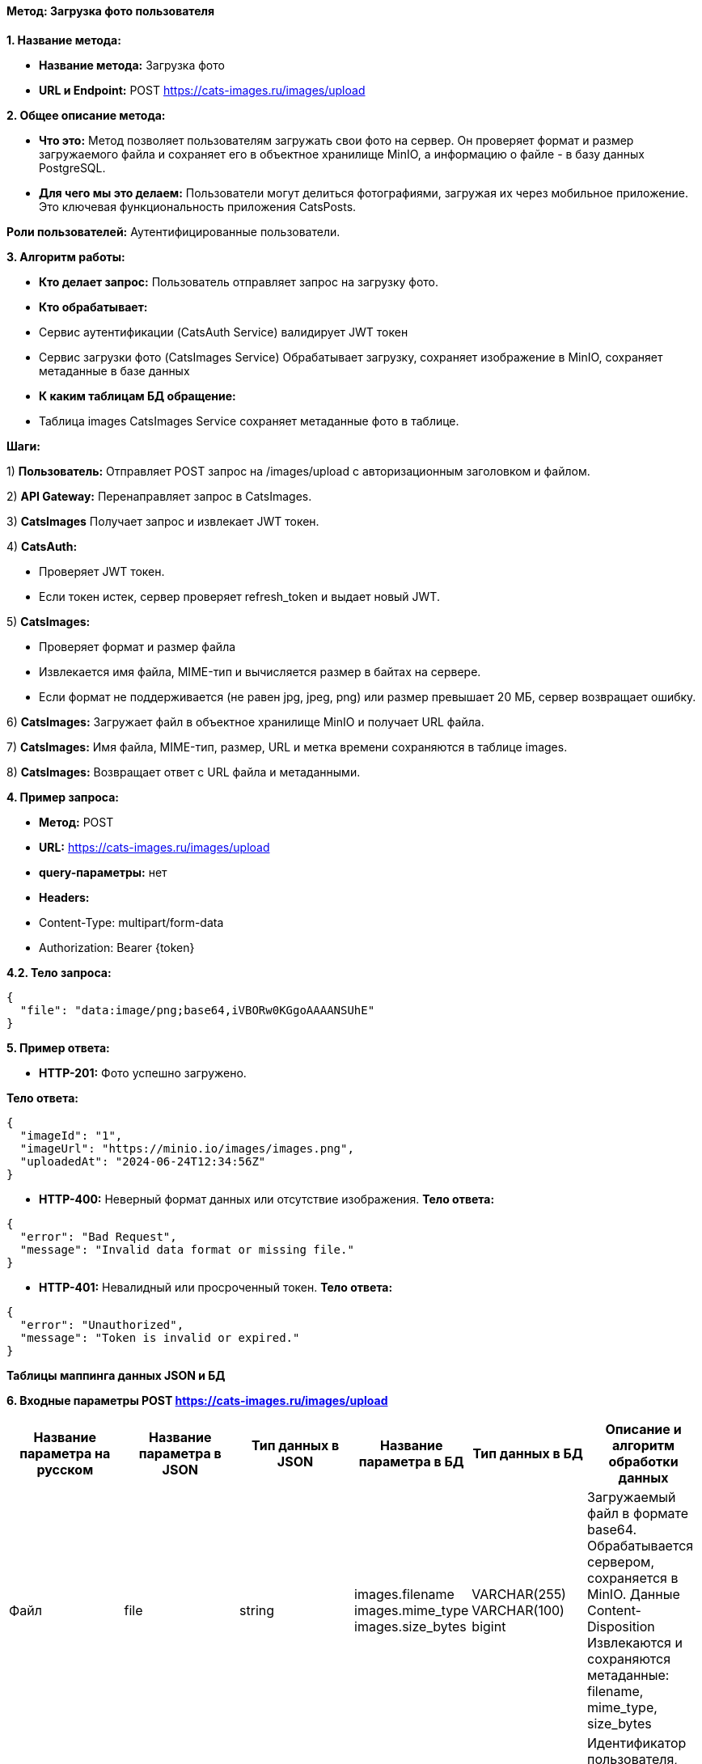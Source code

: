 ==== Метод: Загрузка фото пользователя

*1. Название метода:*

- *Название метода:*  Загрузка фото

- *URL и Endpoint:* POST https://cats-images.ru/images/upload

*2. Общее описание метода:*

- *Что это:* Метод позволяет пользователям загружать свои фото на сервер. Он проверяет формат и размер загружаемого файла и сохраняет его в объектное хранилище MinIO, а информацию о файле - в базу данных PostgreSQL.

- *Для чего мы это делаем:* Пользователи могут делиться фотографиями, загружая их через мобильное приложение. Это ключевая функциональность приложения CatsPosts.

*Роли пользователей:* Аутентифицированные пользователи.

*3. Алгоритм работы:*

- *Кто делает запрос:* Пользователь отправляет запрос на загрузку фото.

- *Кто обрабатывает:* 

- Сервис аутентификации (CatsAuth Service) валидирует JWT токен 

- Сервис загрузки фото  (CatsImages Service) Обрабатывает загрузку, сохраняет изображение в MinIO, сохраняет метаданные в базе данных

- *К каким таблицам БД обращение:*

 - Таблица images CatsImages Service сохраняет метаданные фото в таблице.

*Шаги:*

1) *Пользователь:* Отправляет POST запрос на /images/upload с авторизационным заголовком и файлом.

2) *API Gateway:* Перенаправляет запрос в CatsImages.

3) *CatsImages* Получает запрос и извлекает JWT токен.

4) *CatsAuth:*

- Проверяет JWT токен.

- Если токен истек, сервер проверяет refresh_token и выдает новый JWT.

5) *CatsImages:* 

- Проверяет формат и размер файла

- Извлекается имя файла, MIME-тип и вычисляется размер в байтах на сервере.

- Если формат не поддерживается (не равен jpg, jpeg, png) или размер превышает 20 МБ, сервер возвращает ошибку.

6) *CatsImages:* Загружает файл в объектное хранилище MinIO и получает URL файла.

7) *CatsImages:* Имя файла, MIME-тип, размер, URL и метка времени сохраняются в таблице images.

8) *CatsImages:* Возвращает ответ с URL файла и метаданными.

*4. Пример запроса:*

- *Метод:* POST

- *URL:* https://cats-images.ru/images/upload

- *query-параметры:* нет

- *Headers:* 

- Content-Type: multipart/form-data
- Authorization: Bearer {token}

*4.2. Тело запроса:*
[source, json]
----
{
  "file": "data:image/png;base64,iVBORw0KGgoAAAANSUhE"
}
----
*5. Пример ответа:*

- *HTTP-201:* Фото успешно загружено.

*Тело ответа:*
[source,json]
----
{
  "imageId": "1",
  "imageUrl": "https://minio.io/images/images.png",
  "uploadedAt": "2024-06-24T12:34:56Z"
}
----

- *HTTP-400:* Неверный формат данных или отсутствие изображения.
*Тело ответа:*
[source,json]
----
{
  "error": "Bad Request",
  "message": "Invalid data format or missing file."
}
----

- *HTTP-401:* Невалидный или просроченный токен.
*Тело ответа:*
[source,json]
----
{
  "error": "Unauthorized",
  "message": "Token is invalid or expired."
}
----


*Таблицы маппинга данных JSON и БД*

*6. Входные параметры POST https://cats-images.ru/images/upload*

|===
|*Название параметра на русском*|*Название параметра в JSON*|*Тип данных в JSON*|*Название параметра в БД*|*Тип данных в БД*|*Описание и алгоритм обработки данных*

|Файл
|file
|string
|images.filename
 images.mime_type
 images.size_bytes
|VARCHAR(255)
 VARCHAR(100)
 bigint
|Загружаемый файл в формате base64. Обрабатывается сервером, сохраняется в MinIO. Данные Content-Disposition    Извлекаются и сохраняются метаданные: filename, mime_type, size_bytes

|Токен авторизации
|Authorization
|string
|user_id (из токена)
|UUID
|Идентификатор пользователя, извлекается из JWT токена. Валидируется сервисом CatsAuth
|===

*6.1 Выходные параметры POST https://cats-images.ru/images/upload*

|===
|*Название параметра на русском*|*Название параметра в JSON*|*Тип данных в JSON*|*Название параметра в БД*|*Тип данных в БД*|*Описание и алгоритм обработки данных*

|Идентификатор фото
|imageId
|string
|images.image_id
|UUID
|Уникальный идентификатор изображения, создается сервером и возвращается в ответе

|URL фото
|imageUrl
|string
|image_url
|varcahr(255)
|URL загруженного фото, возвращается после успешной загрузки

|Время загрузки
|uploadedAt
|string
|images.uploaded_at
|TIMESTAMP
|Время загрузки изображения, генерируется сервером и возвращается в ответе
|===

xref:../../index.adoc[Назад]